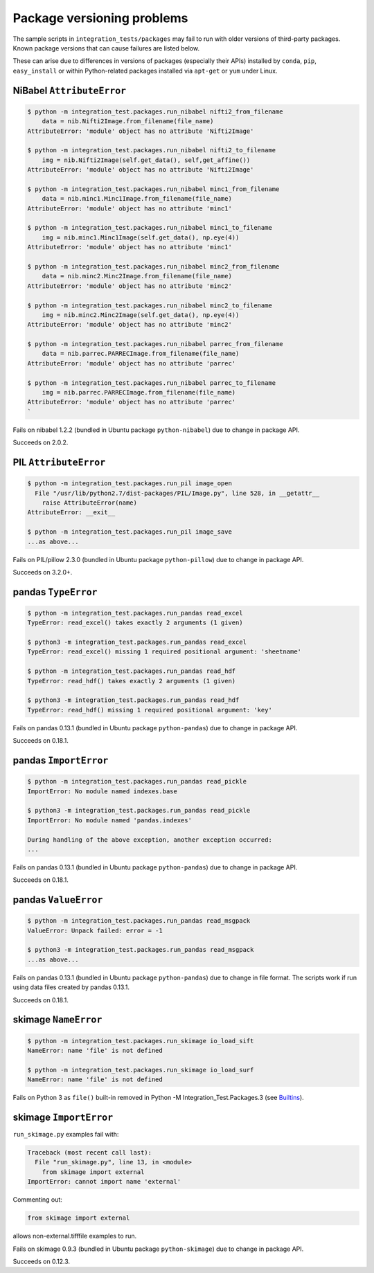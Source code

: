 
Package versioning problems
===========================

The sample scripts in ``integration_tests/packages`` may fail to run
with older versions of third-party packages. Known package versions
that can cause failures are listed below.

These can arise due to differences in versions of packages (especially
their APIs) installed by ``conda``\ , ``pip``\ , ``easy_install`` or within
Python-related packages installed via ``apt-get`` or ``yum`` under Linux.

NiBabel ``AttributeError``
------------------------------

.. code-block:: console

   $ python -m integration_test.packages.run_nibabel nifti2_from_filename
       data = nib.Nifti2Image.from_filename(file_name)
   AttributeError: 'module' object has no attribute 'Nifti2Image'

   $ python -m integration_test.packages.run_nibabel nifti2_to_filename
       img = nib.Nifti2Image(self.get_data(), self,get_affine())
   AttributeError: 'module' object has no attribute 'Nifti2Image'

   $ python -m integration_test.packages.run_nibabel minc1_from_filename
       data = nib.minc1.Minc1Image.from_filename(file_name)
   AttributeError: 'module' object has no attribute 'minc1'

   $ python -m integration_test.packages.run_nibabel minc1_to_filename
       img = nib.minc1.Minc1Image(self.get_data(), np.eye(4))
   AttributeError: 'module' object has no attribute 'minc1'

   $ python -m integration_test.packages.run_nibabel minc2_from_filename
       data = nib.minc2.Minc2Image.from_filename(file_name)
   AttributeError: 'module' object has no attribute 'minc2'

   $ python -m integration_test.packages.run_nibabel minc2_to_filename
       img = nib.minc2.Minc2Image(self.get_data(), np.eye(4))
   AttributeError: 'module' object has no attribute 'minc2'

   $ python -m integration_test.packages.run_nibabel parrec_from_filename
       data = nib.parrec.PARRECImage.from_filename(file_name)
   AttributeError: 'module' object has no attribute 'parrec'

   $ python -m integration_test.packages.run_nibabel parrec_to_filename
       img = nib.parrec.PARRECImage.from_filename(file_name)
   AttributeError: 'module' object has no attribute 'parrec'
   `

Fails on nibabel 1.2.2 (bundled in Ubuntu package ``python-nibabel``\ )
due to change in package API.

Succeeds on 2.0.2.

PIL ``AttributeError``
--------------------------

.. code-block:: console

   $ python -m integration_test.packages.run_pil image_open
     File "/usr/lib/python2.7/dist-packages/PIL/Image.py", line 528, in __getattr__
       raise AttributeError(name)
   AttributeError: __exit__

   $ python -m integration_test.packages.run_pil image_save
   ...as above...

Fails on PIL/pillow 2.3.0 (bundled in Ubuntu package ``python-pillow``\ )
due to change in package API.

Succeeds on 3.2.0+.

pandas ``TypeError``
------------------------

.. code-block:: console

   $ python -m integration_test.packages.run_pandas read_excel
   TypeError: read_excel() takes exactly 2 arguments (1 given)

   $ python3 -m integration_test.packages.run_pandas read_excel
   TypeError: read_excel() missing 1 required positional argument: 'sheetname'

   $ python -m integration_test.packages.run_pandas read_hdf
   TypeError: read_hdf() takes exactly 2 arguments (1 given)

   $ python3 -m integration_test.packages.run_pandas read_hdf
   TypeError: read_hdf() missing 1 required positional argument: 'key'

Fails on pandas 0.13.1 (bundled in Ubuntu package ``python-pandas``\ ) due
to change in package API.

Succeeds on 0.18.1.

pandas ``ImportError``
--------------------------

.. code-block:: console

   $ python -m integration_test.packages.run_pandas read_pickle
   ImportError: No module named indexes.base

   $ python3 -m integration_test.packages.run_pandas read_pickle
   ImportError: No module named 'pandas.indexes'

   During handling of the above exception, another exception occurred:
   ...

Fails on pandas 0.13.1 (bundled in Ubuntu package ``python-pandas``\ ) due
to change in package API.

Succeeds on 0.18.1.

pandas ``ValueError``
-------------------------

.. code-block:: console

   $ python -m integration_test.packages.run_pandas read_msgpack
   ValueError: Unpack failed: error = -1

   $ python3 -m integration_test.packages.run_pandas read_msgpack
   ...as above...

Fails on pandas 0.13.1 (bundled in Ubuntu package ``python-pandas``\ ) due
to change in file format. The scripts work if run using data files
created by pandas 0.13.1.

Succeeds on 0.18.1.

skimage ``NameError``
-------------------------

.. code-block:: console

   $ python -m integration_test.packages.run_skimage io_load_sift
   NameError: name 'file' is not defined

   $ python -m integration_test.packages.run_skimage io_load_surf
   NameError: name 'file' is not defined

Fails on Python 3 as ``file()`` built-in removed in Python -M
Integration_Test.Packages.3 (see
`Builtins <https://docs.python.org/release/3.0/whatsnew/3.0.html#builtins>`_\ ).

skimage ``ImportError``
---------------------------

``run_skimage.py`` examples fail with:

.. code-block:: console

   Traceback (most recent call last):
     File "run_skimage.py", line 13, in <module>
       from skimage import external
   ImportError: cannot import name 'external'

Commenting out:

.. code-block:: console

   from skimage import external

allows non-external.tifffile examples to run.

Fails on skimage 0.9.3 (bundled in Ubuntu package ``python-skimage``\ )
due to change in package API.

Succeeds on 0.12.3.
